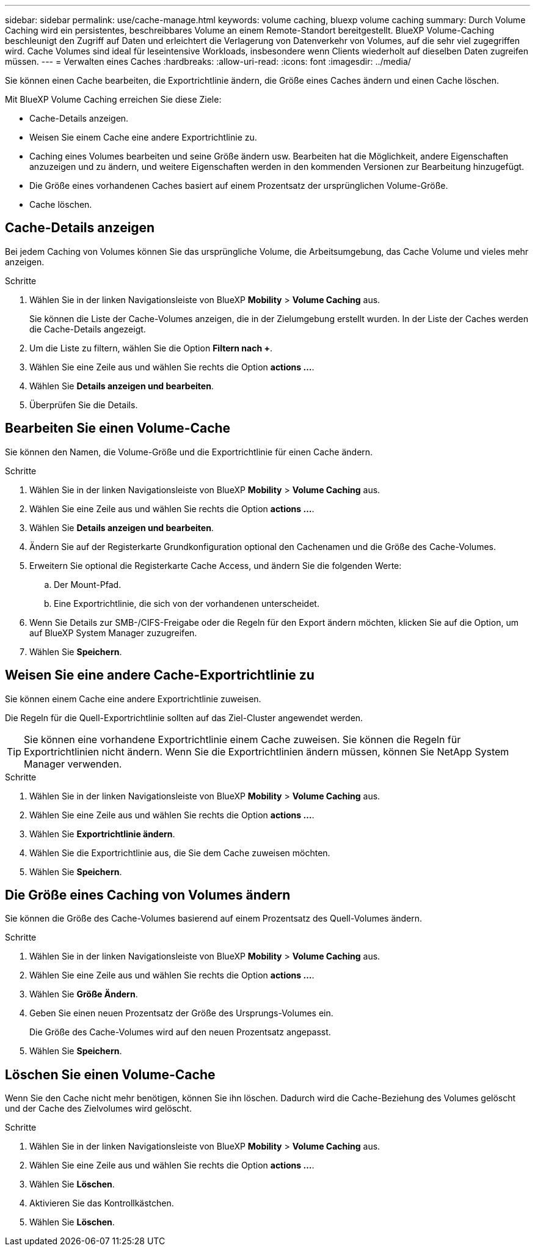 ---
sidebar: sidebar 
permalink: use/cache-manage.html 
keywords: volume caching, bluexp volume caching 
summary: Durch Volume Caching wird ein persistentes, beschreibbares Volume an einem Remote-Standort bereitgestellt. BlueXP Volume-Caching beschleunigt den Zugriff auf Daten und erleichtert die Verlagerung von Datenverkehr von Volumes, auf die sehr viel zugegriffen wird. Cache Volumes sind ideal für leseintensive Workloads, insbesondere wenn Clients wiederholt auf dieselben Daten zugreifen müssen. 
---
= Verwalten eines Caches
:hardbreaks:
:allow-uri-read: 
:icons: font
:imagesdir: ../media/


[role="lead"]
Sie können einen Cache bearbeiten, die Exportrichtlinie ändern, die Größe eines Caches ändern und einen Cache löschen.

Mit BlueXP Volume Caching erreichen Sie diese Ziele:

* Cache-Details anzeigen.
* Weisen Sie einem Cache eine andere Exportrichtlinie zu.
* Caching eines Volumes bearbeiten und seine Größe ändern usw. Bearbeiten hat die Möglichkeit, andere Eigenschaften anzuzeigen und zu ändern, und weitere Eigenschaften werden in den kommenden Versionen zur Bearbeitung hinzugefügt.
* Die Größe eines vorhandenen Caches basiert auf einem Prozentsatz der ursprünglichen Volume-Größe.
* Cache löschen.




== Cache-Details anzeigen

Bei jedem Caching von Volumes können Sie das ursprüngliche Volume, die Arbeitsumgebung, das Cache Volume und vieles mehr anzeigen.

.Schritte
. Wählen Sie in der linken Navigationsleiste von BlueXP *Mobility* > *Volume Caching* aus.
+
Sie können die Liste der Cache-Volumes anzeigen, die in der Zielumgebung erstellt wurden. In der Liste der Caches werden die Cache-Details angezeigt.

. Um die Liste zu filtern, wählen Sie die Option *Filtern nach +*.
. Wählen Sie eine Zeile aus und wählen Sie rechts die Option *actions …*.
. Wählen Sie *Details anzeigen und bearbeiten*.
. Überprüfen Sie die Details.




== Bearbeiten Sie einen Volume-Cache

Sie können den Namen, die Volume-Größe und die Exportrichtlinie für einen Cache ändern.

.Schritte
. Wählen Sie in der linken Navigationsleiste von BlueXP *Mobility* > *Volume Caching* aus.
. Wählen Sie eine Zeile aus und wählen Sie rechts die Option *actions …*.
. Wählen Sie *Details anzeigen und bearbeiten*.
. Ändern Sie auf der Registerkarte Grundkonfiguration optional den Cachenamen und die Größe des Cache-Volumes.
. Erweitern Sie optional die Registerkarte Cache Access, und ändern Sie die folgenden Werte:
+
.. Der Mount-Pfad.
.. Eine Exportrichtlinie, die sich von der vorhandenen unterscheidet.


. Wenn Sie Details zur SMB-/CIFS-Freigabe oder die Regeln für den Export ändern möchten, klicken Sie auf die Option, um auf BlueXP System Manager zuzugreifen.
. Wählen Sie *Speichern*.




== Weisen Sie eine andere Cache-Exportrichtlinie zu

Sie können einem Cache eine andere Exportrichtlinie zuweisen.

Die Regeln für die Quell-Exportrichtlinie sollten auf das Ziel-Cluster angewendet werden.


TIP: Sie können eine vorhandene Exportrichtlinie einem Cache zuweisen. Sie können die Regeln für Exportrichtlinien nicht ändern. Wenn Sie die Exportrichtlinien ändern müssen, können Sie NetApp System Manager verwenden.

.Schritte
. Wählen Sie in der linken Navigationsleiste von BlueXP *Mobility* > *Volume Caching* aus.
. Wählen Sie eine Zeile aus und wählen Sie rechts die Option *actions …*.
. Wählen Sie *Exportrichtlinie ändern*.
. Wählen Sie die Exportrichtlinie aus, die Sie dem Cache zuweisen möchten.
. Wählen Sie *Speichern*.




== Die Größe eines Caching von Volumes ändern

Sie können die Größe des Cache-Volumes basierend auf einem Prozentsatz des Quell-Volumes ändern.

.Schritte
. Wählen Sie in der linken Navigationsleiste von BlueXP *Mobility* > *Volume Caching* aus.
. Wählen Sie eine Zeile aus und wählen Sie rechts die Option *actions …*.
. Wählen Sie *Größe Ändern*.
. Geben Sie einen neuen Prozentsatz der Größe des Ursprungs-Volumes ein.
+
Die Größe des Cache-Volumes wird auf den neuen Prozentsatz angepasst.

. Wählen Sie *Speichern*.




== Löschen Sie einen Volume-Cache

Wenn Sie den Cache nicht mehr benötigen, können Sie ihn löschen. Dadurch wird die Cache-Beziehung des Volumes gelöscht und der Cache des Zielvolumes wird gelöscht.

.Schritte
. Wählen Sie in der linken Navigationsleiste von BlueXP *Mobility* > *Volume Caching* aus.
. Wählen Sie eine Zeile aus und wählen Sie rechts die Option *actions …*.
. Wählen Sie *Löschen*.
. Aktivieren Sie das Kontrollkästchen.
. Wählen Sie *Löschen*.

